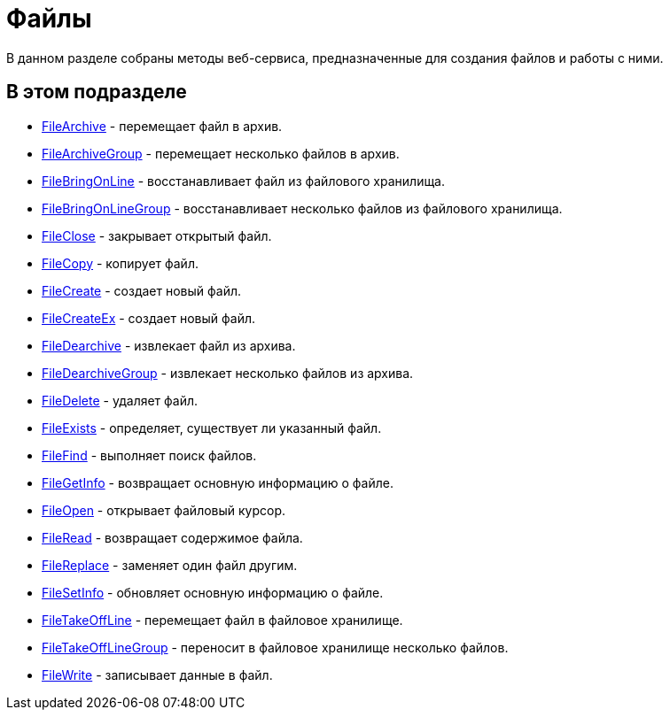 = Файлы

В данном разделе собраны методы веб-сервиса, предназначенные для создания файлов и работы с ними.

== В этом подразделе

* xref:DevManualAppendix_WebService_Files_FileArchive.adoc[FileArchive] - перемещает файл в архив.
* xref:DevManualAppendix_WebService_Files_FileArchiveGroup.adoc[FileArchiveGroup] - перемещает несколько файлов в архив.
* xref:DevManualAppendix_WebService_Files_FileBringOnLine.adoc[FileBringOnLine] - восстанавливает файл из файлового хранилища.
* xref:DevManualAppendix_WebService_Files_FileBringOnLineGroup.adoc[FileBringOnLineGroup] - восстанавливает несколько файлов из файлового хранилища.
* xref:DevManualAppendix_WebService_Files_FileClose.adoc[FileClose] - закрывает открытый файл.
* xref:DevManualAppendix_WebService_Files_FileCopy.adoc[FileCopy] - копирует файл.
* xref:DevManualAppendix_WebService_Files_FileCreate.adoc[FileCreate] - создает новый файл.
* xref:DevManualAppendix_WebService_Files_FileCreateEx.adoc[FileCreateEx] - создает новый файл.
* xref:DevManualAppendix_WebService_Files_FileDearchive.adoc[FileDearchive] - извлекает файл из архива.
* xref:DevManualAppendix_WebService_Files_FileDearchiveGroup.adoc[FileDearchiveGroup] - извлекает несколько файлов из архива.
* xref:DevManualAppendix_WebService_Files_FileDelete.adoc[FileDelete] - удаляет файл.
* xref:DevManualAppendix_WebService_Files_FileExists.adoc[FileExists] - определяет, существует ли указанный файл.
* xref:DevManualAppendix_WebService_Files_FileFind.adoc[FileFind] - выполняет поиск файлов.
* xref:DevManualAppendix_WebService_Files_FileGetInfo.adoc[FileGetInfo] - возвращает основную информацию о файле.
* xref:DevManualAppendix_WebService_Files_FileOpen.adoc[FileOpen] - открывает файловый курсор.
* xref:DevManualAppendix_WebService_Files_FileRead.adoc[FileRead] - возвращает содержимое файла.
* xref:DevManualAppendix_WebService_Files_FileReplace.adoc[FileReplace] - заменяет один файл другим.
* xref:DevManualAppendix_WebService_Files_FileSetInfo.adoc[FileSetInfo] - обновляет основную информацию о файле.
* xref:DevManualAppendix_WebService_Files_FileTakeOffLine.adoc[FileTakeOffLine] - перемещает файл в файловое хранилище.
* xref:DevManualAppendix_WebService_Files_FileTakeOffLineGroup.adoc[FileTakeOffLineGroup] - переносит в файловое хранилище несколько файлов.
* xref:DevManualAppendix_WebService_Files_FileWrite.adoc[FileWrite] - записывает данные в файл.





